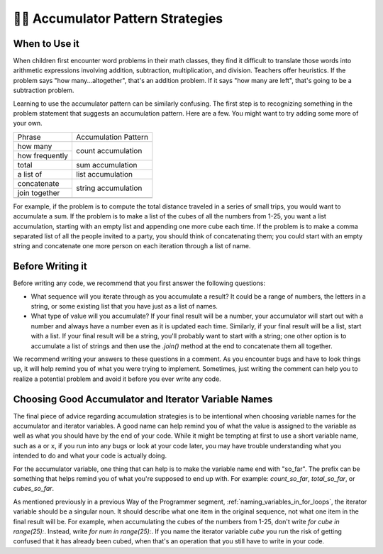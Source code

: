 ..  Copyright (C)  Paul Resnick.  Permission is granted to copy, distribute
    and/or modify this document under the terms of the GNU Free Documentation
    License, Version 1.3 or any later version published by the Free Software
    Foundation; with Invariant Sections being Forward, Prefaces, and
    Contributor List, no Front-Cover Texts, and no Back-Cover Texts.  A copy of
    the license is included in the section entitled "GNU Free Documentation
    License".

👩‍💻  Accumulator Pattern Strategies
=====================================

When to Use it
--------------

When children first encounter word problems in their math classes, they find it difficult to translate those words into arithmetic expressions involving addition, subtraction, multiplication, and division. Teachers offer heuristics. If the problem says "how many...altogether", that's an addition problem. If it says "how many are left", that's going to be a subtraction problem.

Learning to use the accumulator pattern can be similarly confusing. The first step is to recognizing something in the problem statement that suggests an accumulation pattern. Here are a few. You might want to try adding some more of your own.

+----------------+----------------------+
| Phrase         | Accumulation Pattern |
+----------------+----------------------+
| how many       | count accumulation   |
+----------------+                      +
| how frequently |                      |
+----------------+----------------------+
| total          | sum accumulation     |
+----------------+----------------------+
| a list of      | list accumulation    |
+----------------+----------------------+
| concatenate    |                      |
+----------------+  string accumulation +
| join together  |                      |
+----------------+----------------------+
+----------------+----------------------+

For example, if the problem is to compute the total distance traveled in a series of small trips, you would want to accumulate a sum. If the problem is to make a list of the cubes of all the numbers from 1-25, you want a list accumulation, starting with an empty list and appending one more cube each time. If the problem is to make a comma separated list of all the people invited to a party, you should think of concatenating them; you could start with an empty string and concatenate one more person on each iteration through a list of name.


Before Writing it
-----------------

Before writing any code, we recommend that you first answer the following questions:

- What sequence will you iterate through as you accumulate a result? It could be a range of numbers, the letters in a string, or some existing list that you have just as a list of names.

- What type of value will you accumulate? If your final result will be a number, your accumulator will start out with a number and always have a number even as it is updated each time. Similarly, if your final result will be a list, start with a list. If your final result will be a string, you'll probably want to start with a string; one other option is to accumulate a list of strings and then use the `.join()` method at the end to concatenate them all together.

We recommend writing your answers to these questions in a comment. As you encounter bugs and have to look things up, it will help remind you of what you were trying to implement. Sometimes, just writing the comment can help you to realize a potential problem and avoid it before you ever write any code.

Choosing Good Accumulator and Iterator Variable Names
-----------------------------------------------------

The final piece of advice regarding accumulation strategies is to be intentional when choosing variable names for the 
accumulator and iterator variables. A good name can help remind you of what the value is assigned to the variable as 
well as what you should have by the end of your code. While it might be tempting at first to use a short variable name, 
such as ``a`` or ``x``, if you run into any bugs or look at your code later, you may have trouble understanding what you 
intended to do and what your code is actually doing.


For the accumulator variable, one thing that can help is to make the variable name end with "so_far". The prefix can be something that helps remind you of what you're supposed to end up with. For example: `count_so_far`, `total_so_far`, or `cubes_so_far`.

As mentioned previously in a previous Way of the Programmer segment, :ref:`naming_variables_in_for_loops`, the iterator variable should be a singular noun. It should describe what one item in the original sequence, not what one item in the final result will be. For example, when accumulating the cubes of the numbers from 1-25, don't write `for cube in range(25):`. Instead, write `for num in range(25):`.  If you name the iterator variable `cube` you run the risk of getting confused that it has already been cubed, when that's an operation that you still have to write in your code.


